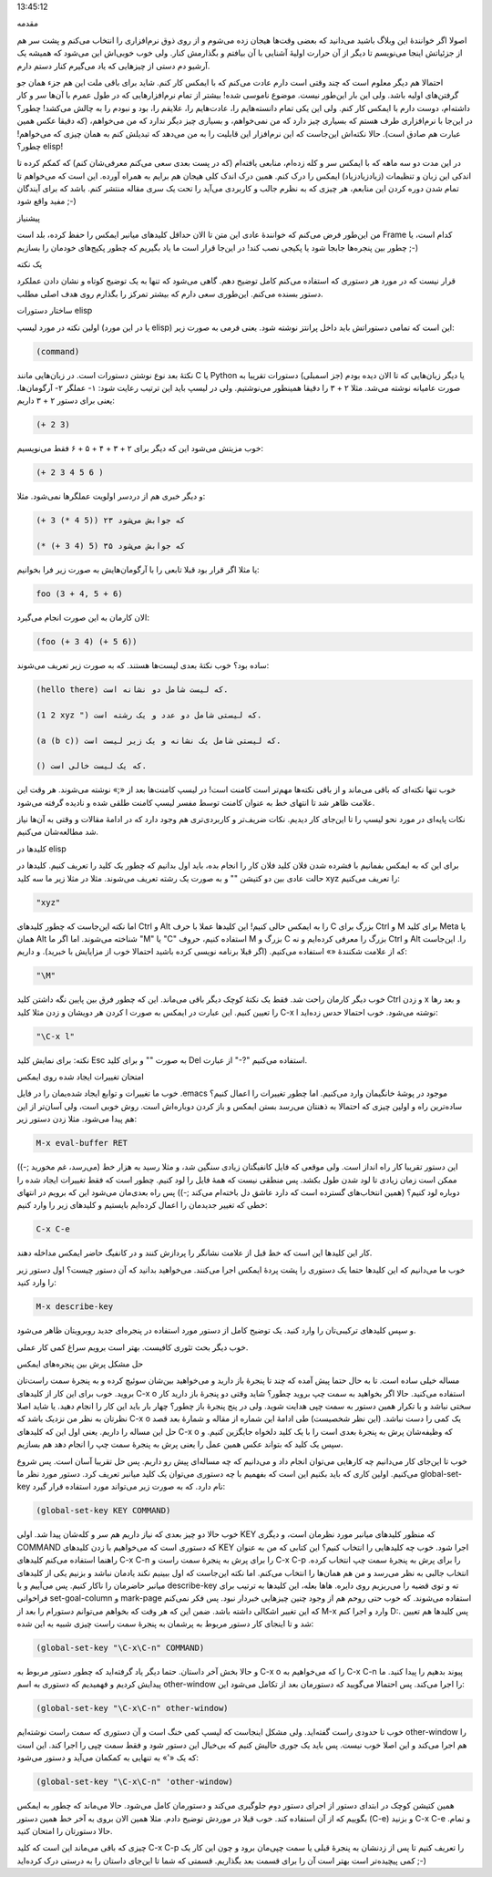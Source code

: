 .. title: چگونه ایمکس‌مان را تربیت کنیم (قسمت اول) .. date: 2012/7/13
13:45:12

.. raw:: html

   <html>

.. raw:: html

   <body>

.. raw:: html

   <h3>

مقدمه

.. raw:: html

   </h3>

اصولا اگر خوانندهٔ این وبلاگ باشید می‌دانید که بعضی وقت‌ها هیجان زده
می‌شوم و از روی ذوق نرم‌افزاری را انتخاب می‌کنم و پشت سر هم از جزئیاتش
اینجا می‌نویسم تا دیگر از آن حرارت اولیهٔ آشنایی با آن بیافتم و بگذارمش
کنار‌. ولی خوب خوبی‌اش این می‌شود که همیشه یک آرشیو دم دستی از چیز‌هایی
که یاد می‌گیرم کنار دستم دارم.

احتمالا هم دیگر معلوم است که چند وقتی است دارم عادت می‌کنم که با ایمکس
کار کنم‌. شاید برای باقی ملت این هم جزء همان جو گرفتن‌های اولیه باشد‌.
ولی این بار این‌طور نیست‌. موضوع ناموسی شده‌! بیشتر از تمام
نرم‌افزار‌هایی که در طول عمرم با آن‌ها سر و کار داشته‌ام‌، دوست دارم با
ایمکس کار کنم‌. ولی این یکی تمام دانسته‌هایم را‌، عادت‌هایم را‌، علایقم
را‌، بود و نبودم را به چالش می‌کشد‌! چطور؟ در این‌جا با نرم‌افزاری طرف
هستم که بسیاری چیز دارد که من نمی‌خواهم‌، و بسیاری چیز دیگر ندارد که من
می‌خواهم‌، (که دقیقا عکس همین عبارت هم صادق است). حالا نکته‌اش این‌جاست
که این نرم‌افزار این قابلیت را به من می‌دهد که تبدیلش کنم به همان چیزی
که می‌خواهم‌! چطور؟ elisp‌!

در این مدت دو سه ماهه که با ایمکس سر و کله زده‌ام‌، منابعی یافته‌ام (که
در پست بعدی سعی می‌کنم معرفی‌شان کنم) که کمکم کرده تا اندکی این زبان و
تنظیمات (زیادزیادزیاد) ایمکس را درک کنم‌. همین درک اندک کلی هیجان هم
برایم به همراه آورده‌. این است که می‌خواهم تا تمام شدن دوره کردن این
منابعم‌، هر چیزی که به نظرم جالب و کاربردی می‌آید را تحت یک سری مقاله
منتشر کنم‌. باشد که برای آیندگان مفید واقع شود ;-)

.. raw:: html

   <h3>

پیشنیاز

.. raw:: html

   </h3>

من این‌طور فرض می‌کنم که خوانندهٔ عادی این متن تا الان حداقل کلید‌های
میانبر ایمکس را حفظ کرده‌، بلد است Frame کدام است‌، یا چطور بین پنجره‌ها
جابجا شود یا پکیجی نصب کند‌! در این‌جا قرار است ما یاد بگیریم که چطور
پکیج‌های خودمان را بسازیم ;-)

.. raw:: html

   <h4>

یک نکته

.. raw:: html

   </h4>

قرار نیست که در مورد هر دستوری که استفاده می‌کنم کامل توضیح دهم‌. گاهی
می‌شود که تنها به یک توضیح کوتاه و نشان دادن عملکرد دستور بسنده می‌کنم‌.
این‌طوری سعی دارم که بیشتر تمرکز را بگذارم روی هدف اصلی مطلب.

.. raw:: html

   <h3>

ساختار دستورات elisp

.. raw:: html

   </h3>

اولین نکته در مورد لیسپ (یا در این مورد elisp) این است که تمامی دستوراتش
باید داخل پرانتز نوشته شود‌. یعنی فرمی به صورت زیر:

.. code:: bash


    (command)

نکتهٔ بعد نوع نوشتن دستورات است‌. در زبان‌هایی مانند C یا Python یا دیگر
زبان‌هایی که تا الان دیده بودم‌ (جز اسمبلی) دستورات تقریبا به صورت
عامیانه نوشته می‌شد‌. مثلا ۲ + ۳ را دقیقا همینطور می‌نوشتیم‌. ولی در
لیسپ باید این ترتیب رعایت شود:‌ ۱- عملگر ۲- آرگومان‌ها‌. یعنی برای دستور
۲ + ۳ داریم:

.. code:: bash


    (+ 2 3)

خوب مزیتش می‌شود این که دیگر برای ۲ + ۳ + ۴ + ۵ + ۶ فقط می‌نویسیم:

.. code:: bash


    (+ 2 3 4 5 6 )

و دیگر خبری هم از دردسر اولویت عملگر‌ها نمی‌شود‌. مثلا:

.. code:: bash


    (+ 3 (* 4 5)) که جوابش می‌شود ۲۳

    (* (+ 3 4) 5) که جوابش می‌شود ۳۵

یا مثلا اگر قرار بود قبلا تابعی را با آرگومان‌هایش به صورت زیر فرا
بخوانیم:

.. code:: bash


    foo (3 + 4, 5 + 6)

الان کارمان به این صورت انجام می‌گیرد:

.. code:: bash


    (foo (+ 3 4) (+ 5 6))

ساده بود؟‌ خوب نکتهٔ‌ بعدی لیست‌ها هستند‌. که به صورت زیر تعریف می‌شوند:

.. code:: bash


    (hello there) که لیست شامل دو نشانه است.

    (1 2 xyz ") که لیستی شامل دو عدد و یک رشته است‌.

    (a (b c)) که لیستی شامل یک نشانه و یک زیر لیست است‌.

    () که یک لیست خالی است‌.

خوب تنها نکته‌ای که باقی می‌ماند و از باقی نکته‌ها مهم‌تر است کامنت
است‌! در لیسپ کامنت‌ها بعد از «;» نوشته می‌شوند‌. هر وقت این علامت ظاهر
شد تا انتهای خط به عنوان کامنت توسط مفسر لیسپ کامنت طلقی شده و نادیده
گرفته می‌شود‌.

نکات پایه‌ای در مورد نحو لیسپ را تا این‌جای کار دیدیم‌. نکات ضریف‌تر و
کاربردی‌تری هم وجود دارد که در ادامهٔ مقالات و وقتی به آن‌ها نیاز شد
مطالعه‌شان می‌کنیم.

.. raw:: html

   <h3>

کلید‌ها در elisp

.. raw:: html

   </h3>

برای این که به ایمکس بفمانیم با فشرده شدن فلان کلید فلان کار را انجام
بده‌، باید اول بدانیم که چطور یک کلید را تعریف کنیم‌. کلید‌ها در حالت
عادی بین دو کتیشن "" و به صورت یک رشته تعریف می‌شوند‌. مثلا در مثلا زیر
ما سه کلید xyz را تعریف می‌کنیم:

.. code:: bash


    "xyz"

اما نکته این‌جاست که چطور کلید‌های Ctrl و Alt را به ایمکس حالی کنیم‌!
این کلید‌ها عملا با حرف C بزرگ برای Ctrl و M برای کلید Meta یا همان Alt
شناخته می‌شوند‌. اما اگر ما "M" یا "C" استفاده کنیم، حروف M بزرگ و C
بزرگ را معرفی کرده‌ایم و نه Ctrl و Alt را‌. این‌جاست که از علامت شکنندهٔ
«» استفاده می‌کنیم‌. (اگر قبلا برنامه نویسی کرده باشید احتمالا خوب از
مزایایش با خبرید‌). و داریم:

.. code:: bash


    "\M"

خوب دیگر کارمان راحت شد‌. فقط یک نکتهٔ کوچک دیگر باقی می‌ماند‌. این که
چطور فرق بین پایین نگه داشتن کلید Ctrl و زدن x و بعد رها کردن هر دویشان
و زدن مثلا کلید l را تعیین کنیم‌. این عبارت در ایمکس به صورت C-x l نوشته
می‌شود‌. خوب احتمالا حدس زده‌اید‌:

.. code:: bash


    "\C-x l"

نکته: برای نمایش کلید Esc به صورت "" و برای کلید Del از عبارت "-‎?‎"
استفاده می‌کنیم.

.. raw:: html

   <h3>

امتحان تغییرات ایجاد شده روی ایمکس

.. raw:: html

   </h3>

خوب ما تغییرات و توابع ایجاد شده‌یمان را در فایل ‎.emacs موجود در پوشهٔ
خانگیمان وارد می‌کنیم‌. اما چطور تغییرات را اعمال کنیم؟ ساده‌ترین راه و
اولین چیزی که احتمالا به ذهنتان می‌رسد بستن ایمکس و باز کردن دوباره‌اش
است. روش خوبی است‌‌، ولی آسان‌تر از این هم پیدا می‌شود‌. مثلا زدن دستور
زیر:

.. code:: bash


    M-x eval-buffer RET

این دستور تقریبا کار راه انداز است‌. ولی موقعی که فایل کانفیگتان زیادی
سنگین شد‌، و مثلا رسید به هزار خط (‌می‌رسد‌، غم مخورید ;-)) ممکن است
زمان زیادی تا لود شدن طول بکشد‌. پس منطقی نیست که همهٔ فایل را لود
کنیم‌. چطور است که فقط تغییرات ایجاد شده را دوباره لود کنیم؟ (همین
انتخاب‌های گسترده است که دارد عاشق دل باخته‌ام می‌کند ;-)) پس راه
بعدی‌مان می‌شود این که برویم در انتهای خطی که تغییر جدیدمان را اعمال
کرده‌ایم بایستیم و کلید‌های زیر را وارد کنیم:

.. code:: bash


    C-x C-e

کار این کلید‌ها این است که خط قبل از علامت نشانگر را پردازش کنند و در
کانفیگ حاضر ایمکس مداخله دهند‌.

خوب ما می‌دانیم که این کلید‌ها حتما یک دستوری را پشت پردهٔ ایمکس اجرا
می‌کنند‌. می‌خواهید بدانید که آن دستور چیست؟ اول دستور زیر را وارد کنید:

.. code:: bash


    M-x describe-key

و سپس کلید‌های ترکیبی‌تان را وارد کنید‌. یک توضیح کامل از دستور مورد
استفاده در پنجره‌ای جدید روبرویتان ظاهر می‌شود‌.

خوب دیگر بحث تئوری کافیست‌. بهتر است برویم سراغ کمی کار عملی‌.

.. raw:: html

   <h3>

حل مشکل پرش بین پنجره‌های ایمکس

.. raw:: html

   </h3>

مساله خیلی ساده است‌. تا به حال حتما پیش آمده که چند تا پنجرهٔ باز دارید
و می‌خواهید بین‌شان سوئیچ کرده و به پنجرهٔ سمت راست‌تان بروید. خوب برای
این کار از کلید‌های C-x o استفاده می‌کنید‌. حالا اگر بخواهید به سمت چپ
بروید چطور؟ شاید وقتی دو پنجرهٔ باز دارید کار سختی نباشد و با تکرار همین
دستور به سمت چپی هدایت شوید‌. ولی در پنج پنجرهٔ باز چطور؟ چهار بار باید
این کار را انجام دهید‌. یا شاید اصلا نظرتان به نظر من نزدیک باشد که C-x
o یک کمی را دست نباشد‌. (این نظر شخصیست) طی ادامهٔ این شماره از مقاله و
شمارهٔ بعد قصد حل این مساله را داریم‌. یعنی اول این که کلید‌های C-x o که
وظیفه‌شان پرش به پنجرهٔ بعدی است را با یک کلید دلخواه جایگزین کنیم‌. و
سپس یک کلید که بتواند عکس همین عمل را یعنی پرش به پنجرهٔ سمت چپ را انجام
دهد هم بسازیم‌.

خوب تا این‌جای کار می‌دانیم چه کار‌هایی می‌توان انجام داد و می‌دانیم که
چه مساله‌ای پیش رو داریم‌. پس حل تقریبا آسان است‌. پس شروع می‌کنیم‌.
اولین کاری که باید بکنیم این است که بفهمیم با چه دستوری می‌توان یک کلید
میانبر تعریف کرد‌. دستور مورد نظر ما global-set-key نام دارد‌. که به
صورت زیر می‌تواند مورد استفاده قرار گیرد:

.. code:: bash


    (global-set-key KEY COMMAND)

خوب حالا دو چیز بعدی که نیاز داریم هم سر و کله‌شان پیدا شد‌. اولی KEY که
منظور کلید‌های میانبر مورد نظرمان است‌، و دیگری COMMAND که دستوری است که
می‌خواهیم با زدن کلید‌های KEY اجرا شود‌. خوب چه کلید‌هایی را انتخاب
کنیم؟ این کتابی که من به عنوان راهنما استفاده می‌کنم کلید‌های C-x C-n را
برای پرش به پنجرهٔ سمت راست و C-x C-p را برای پرش به پنجرهٔ سمت چپ
انتخاب کرده‌. انتخاب جالبی به نظر می‌رسد و من هم همان‌ها را انتخاب
می‌کنم‌. اما نکته این‌جاست که اول ببینیم نکند یادمان نباشد و بزنیم یکی
از کلید‌های میانبر حاضرمان را ناکار کنیم‌. پس می‌آییم و با describe-key
ته و توی قضیه را می‌ریزیم روی دایره‌. هاها بعله‌، این کلید‌ها به ترتیب
برای فراخوانی set-goal-column و mark-page استفاده می‌شوند‌. که خوب حتی
روحم هم از وجود چنین چیز‌هایی خبر‌دار نبود‌. پس فکر نمی‌کنم که این تغییر
اشکالی داشته باشد‌. ضمن این که هر وقت که بخواهم می‌توانم دستورام را بعد
از M-x وارد و اجرا کنم D:. پس کلید‌ها هم تعیین شد و تا اینجای کار دستور
مربوط به پرشمان به پنجرهٔ سمت راست چیزی شبیه به این شده:

.. code:: bash


    (global-set-key "\C-x\C-n" COMMAND)

و حالا بخش آخر داستان‌. حتما دیگر یاد گرفته‌اید که چطور دستور مربوط به
C-x o را که می‌خواهیم به C-x C-n پیوند بدهیم را پیدا کنید‌. ما پیدایش
کردیم و فهمیدیم که دستوری به اسم other-window را اجرا می‌کند‌. پس
احتمالا می‌گویید که دستورمان بعد از تکامل می‌شود این:

.. code:: bash


    (global-set-key "\C-x\C-n" other-window)

خوب تا حدودی راست گفته‌اید‌. ولی مشکل اینجاست که لیسپ کمی خنگ است و آن
دستوری که سمت راست نوشته‌ایم other-window را هم اجرا می‌کند و این اصلا
خوب نیست‌. پس باید یک جوری حالیش کنیم که بی‌خیال این دستور شود و فقط سمت
چپی را اجرا کند‌. این است که یک «'» به تنهایی به کمکمان می‌آید و دستور
می‌شود:

.. code:: bash


    (global-set-key "\C-x\C-n" 'other-window)

همین کتیشن کوچک در ابتدای دستور از اجرای دستور دوم جلوگیری می‌کند و
دستورمان کامل می‌شود‌. حالا می‌ماند که چطور به ایمکس بگوییم که از آن
استفاده کند‌. خوب قبلا در موردش توضیح دادم‌. مثلا همین الان بروی به آخر
خط همین دستور (C-e) و بزنید C-x C-e و تمام‌. حالا دستورتان را امتحان
کنید‌.

چیزی که باقی می‌ماند این است که کلید C-x C-p را تعریف کنیم تا پس از
زدنشان به پنجرهٔ قبلی یا سمت چپی‌مان برود و چون این کار یک کمی پیچیده‌تر
است بهتر است آن را برای قسمت بعد بگذاریم‌. قسمتی که شما تا این‌جای
داستان را به درستی درک کرده‌اید ;-)

.. raw:: html

   </body>

.. raw:: html

   </html>
